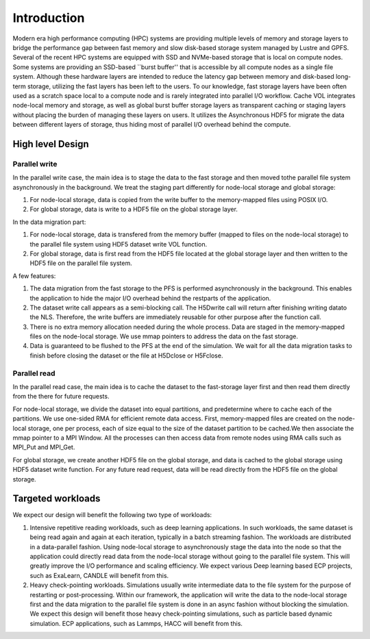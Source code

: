 Introduction
=============

Modern era high performance computing (HPC) systems are providing multiple levels of memory and storage layers to bridge the performance gap between fast memory and slow disk-based storage system managed by Lustre and GPFS. Several of the recent HPC systems are equipped with SSD and NVMe-based storage that is local on compute nodes. Some systems are providing an SSD-based ``burst buffer'' that is accessible by all compute nodes as a single file system. Although these hardware layers are intended to reduce the latency gap between memory and disk-based long-term storage, utilizing the fast layers has been left to the users. To our knowledge, fast storage layers have been often used as a scratch space local to a compute node and is rarely integrated into parallel I/O workflow. Cache VOL integrates node-local memory and storage, as well as global burst buffer storage layers as transparent caching or staging layers without placing the burden of managing these layers on users. It utilizes the Asynchronous HDF5 for migrate the data between different layers of storage, thus hiding most of parallel I/O overhead behind the compute.


.. image:: images/fast_storage_layer.png
	   

---------------------
High level Design
---------------------

'''''''''''''''''''''
Parallel write
'''''''''''''''''''''
In the parallel write case, the main idea is to stage the data to the fast storage and then moved tothe parallel file system asynchronously in the background. We treat the staging part differently for node-local storage and global storage:

1. For node-local storage, data is copied from the write buffer to the memory-mapped files using POSIX I/O. 

2. For global storage, data is write to a HDF5 file on the global storage layer. 

In the data migration part:

1. For node-local storage, data is transfered from the memory buffer (mapped to files on the node-local storage) to the parallel file system using HDF5 dataset write VOL function. 

2. For global storage, data is first read from the HDF5 file located at the global storage layer and then written to the HDF5 file on the parallel file system. 

.. image:: images/write.png

A few features: 	 

1. The data migration from the fast storage to the PFS is performed asynchronously in the background. This enables the application to hide the major I/O overhead behind the restparts of the application.

2. The dataset write call appears as a semi-blocking call. The H5Dwrite call will return after finishing writing datato the NLS. Therefore, the write buffers are immediately reusable for other purpose after the function call.

3. There is no extra memory allocation needed during the whole process. Data are staged in the memory-mapped files on the node-local storage. We use mmap pointers to address the data on the fast storage. 

4. Data is guaranteed to be flushed to the PFS at the end of the simulation. We wait for all the data migration tasks to finish before closing the dataset or the file at H5Dclose or H5Fclose. 

'''''''''''''''''''
Parallel read
'''''''''''''''''''
  
In the parallel read case, the main idea is to cache the dataset to the fast-storage layer first and then read them directly from the there for future requests.

For node-local storage, we divide the dataset into equal partitions, and predetermine where to cache each of the partitions. We use one-sided RMA for efficient remote data access. First, memory-mapped files are created on the node-local storage, one per process, each of size equal to the size of the dataset partition to be cached.We then associate the mmap pointer to a MPI Window. All the processes can then access data from remote nodes using RMA calls such as MPI_Put and MPI_Get.

.. image:: images/read.png

For global storage, we create another HDF5 file on the global storage, and data is cached to the global storage using HDF5 dataset write function. For any future read request, data will be read directly from the HDF5 file on the global storage. 

---------------------
Targeted workloads
---------------------
We expect our design will benefit the following two type of workloads: 

1. Intensive repetitive reading workloads, such as deep learning applications. In such workloads, the same dataset is being read again and again at each iteration, typically in a batch streaming fashion. The workloads are distributed in a data-parallel fashion. Using node-local storage to asynchronously stage the data into the node so that the application could directly read data from the node-local storage without going to the parallel file system. This will greatly improve the I/O performance and scaling efficiency. We expect various Deep learning based ECP projects, such as ExaLearn, CANDLE will benefit from this. 

2. Heavy check-pointing workloads. Simulations usually write intermediate data to the file system for the purpose of restarting or post-processing. Within our framework, the application will write the data to the node-local storage first and the data migration to the parallel file system is done in an async fashion without blocking the simulation. We expect this design will benefit those heavy check-pointing simulations, such as particle based dynamic simulation. ECP applications, such as Lammps, HACC will benefit from this. 
